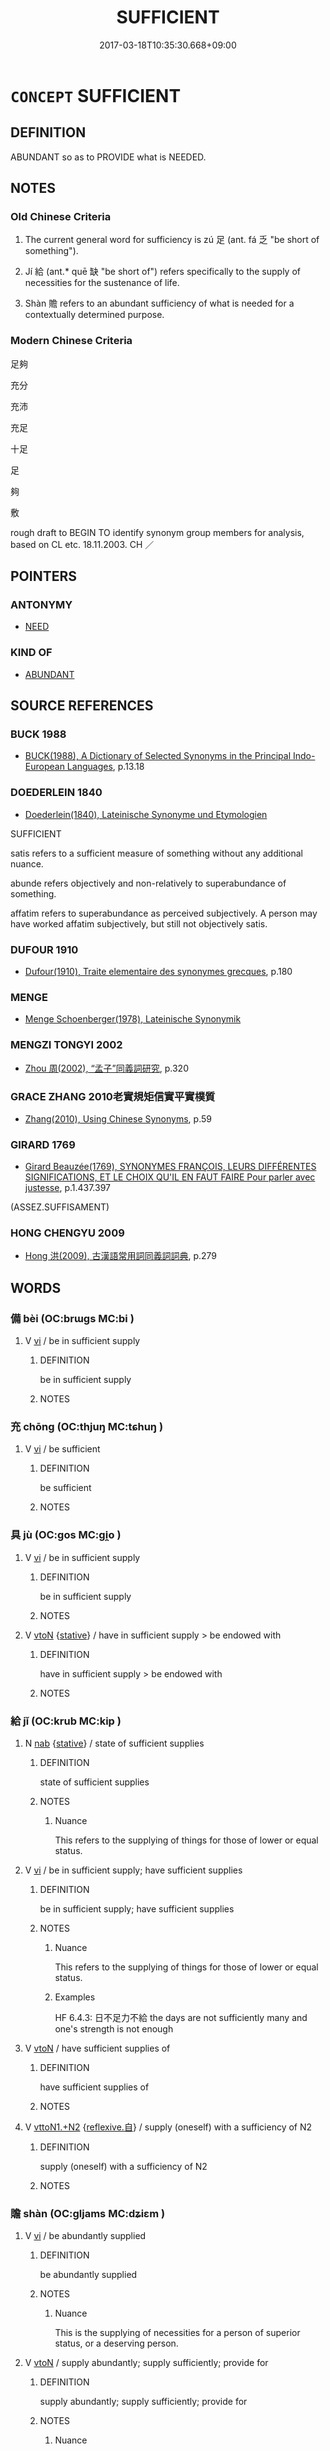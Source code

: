 # -*- mode: mandoku-tls-view -*-
#+TITLE: SUFFICIENT
#+DATE: 2017-03-18T10:35:30.668+09:00        
#+STARTUP: content
* =CONCEPT= SUFFICIENT
:PROPERTIES:
:CUSTOM_ID: uuid-9e5c8f07-1df3-4322-977a-8457999252fd
:TR_ZH: 足夠
:TR_OCH: 足
:END:
** DEFINITION

ABUNDANT so as to PROVIDE what is NEEDED.

** NOTES

*** Old Chinese Criteria
1. The current general word for sufficiency is zú 足 (ant. fá 乏 "be short of something").

2. Jí 給 (ant.* quē 缺 "be short of") refers specifically to the supply of necessities for the sustenance of life.

3. Shàn 贍 refers to an abundant sufficiency of what is needed for a contextually determined purpose.

*** Modern Chinese Criteria
足夠

充分

充沛

充足

十足

足

夠

敷

rough draft to BEGIN TO identify synonym group members for analysis, based on CL etc. 18.11.2003. CH ／

** POINTERS
*** ANTONYMY
 - [[tls:concept:NEED][NEED]]

*** KIND OF
 - [[tls:concept:ABUNDANT][ABUNDANT]]

** SOURCE REFERENCES
*** BUCK 1988
 - [[cite:BUCK-1988][BUCK(1988), A Dictionary of Selected Synonyms in the Principal Indo-European Languages]], p.13.18

*** DOEDERLEIN 1840
 - [[cite:DOEDERLEIN-1840][Doederlein(1840), Lateinische Synonyme und Etymologien]]

SUFFICIENT

satis refers to a sufficient measure of something without any additional nuance.

abunde refers objectively and non-relatively to superabundance of something.

affatim refers to superabundance as perceived subjectively.  A person may have worked affatim subjectively, but still not objectively satis.

*** DUFOUR 1910
 - [[cite:DUFOUR-1910][Dufour(1910), Traite elementaire des synonymes grecques]], p.180

*** MENGE
 - [[cite:MENGE][Menge Schoenberger(1978), Lateinische Synonymik]]
*** MENGZI TONGYI 2002
 - [[cite:MENGZI-TONGYI-2002][Zhou 周(2002), “孟子”同義詞研究]], p.320

*** GRACE ZHANG 2010老實規矩信實平實樸質
 - [[cite:GRACE-ZHANG-2010][Zhang(2010), Using Chinese Synonyms]], p.59

*** GIRARD 1769
 - [[cite:GIRARD-1769][Girard Beauzée(1769), SYNONYMES FRANÇOIS, LEURS DIFFÉRENTES SIGNIFICATIONS, ET LE CHOIX QU'IL EN FAUT FAIRE Pour parler avec justesse]], p.1.437.397
 (ASSEZ.SUFFISAMENT)
*** HONG CHENGYU 2009
 - [[cite:HONG-CHENGYU-2009][Hong 洪(2009), 古漢語常用詞同義詞詞典]], p.279

** WORDS
   :PROPERTIES:
   :VISIBILITY: children
   :END:
*** 備 bèi (OC:brɯɡs MC:bi )
:PROPERTIES:
:CUSTOM_ID: uuid-306bbdda-9825-4b38-ba9b-d2a2f619b48a
:Char+: 備(9,10/12) 
:GY_IDS+: uuid-dc2dae2f-b35f-4be0-bfe8-e8e4cce3bf63
:PY+: bèi     
:OC+: brɯɡs     
:MC+: bi     
:END: 
**** V [[tls:syn-func::#uuid-c20780b3-41f9-491b-bb61-a269c1c4b48f][vi]] / be in sufficient supply
:PROPERTIES:
:CUSTOM_ID: uuid-43cd5be8-c91e-4ede-a4b0-af0596cd0a5a
:END:
****** DEFINITION

be in sufficient supply

****** NOTES

*** 充 chōng (OC:thjuŋ MC:tɕhuŋ )
:PROPERTIES:
:CUSTOM_ID: uuid-0b3b357e-ceab-4006-ba90-d438d47b0fb1
:Char+: 充(10,4/5) 
:GY_IDS+: uuid-7ce53b60-ad8b-4768-9de9-bb396702192e
:PY+: chōng     
:OC+: thjuŋ     
:MC+: tɕhuŋ     
:END: 
**** V [[tls:syn-func::#uuid-c20780b3-41f9-491b-bb61-a269c1c4b48f][vi]] / be sufficient
:PROPERTIES:
:CUSTOM_ID: uuid-441b0ad4-bdaf-4203-ad95-67316c135dc8
:END:
****** DEFINITION

be sufficient

****** NOTES

*** 具 jù (OC:ɡos MC:gi̯o )
:PROPERTIES:
:CUSTOM_ID: uuid-d84f2cc9-7e18-4054-a936-2e693c3a8c0c
:Char+: 具(12,6/8) 
:GY_IDS+: uuid-aa2a7159-1647-43b5-aa68-7568d264d84c
:PY+: jù     
:OC+: ɡos     
:MC+: gi̯o     
:END: 
**** V [[tls:syn-func::#uuid-c20780b3-41f9-491b-bb61-a269c1c4b48f][vi]] / be in sufficient supply
:PROPERTIES:
:CUSTOM_ID: uuid-b84a59db-e925-4ea0-9f25-d997b21f2bbb
:END:
****** DEFINITION

be in sufficient supply

****** NOTES

**** V [[tls:syn-func::#uuid-fbfb2371-2537-4a99-a876-41b15ec2463c][vtoN]] {[[tls:sem-feat::#uuid-2a66fc1c-6671-47d2-bd04-cfd6ccae64b8][stative]]} / have in sufficient supply > be endowed with
:PROPERTIES:
:CUSTOM_ID: uuid-96ea3cd5-0a2b-4636-b693-8dc3b84e9c75
:END:
****** DEFINITION

have in sufficient supply > be endowed with

****** NOTES

*** 給 jǐ (OC:krub MC:kip )
:PROPERTIES:
:CUSTOM_ID: uuid-81f98fb7-3990-48aa-9300-c5379e5215e7
:Char+: 給(120,6/12) 
:GY_IDS+: uuid-603e234e-491b-4c42-8070-264e690614f4
:PY+: jǐ     
:OC+: krub     
:MC+: kip     
:END: 
**** N [[tls:syn-func::#uuid-76be1df4-3d73-4e5f-bbc2-729542645bc8][nab]] {[[tls:sem-feat::#uuid-2a66fc1c-6671-47d2-bd04-cfd6ccae64b8][stative]]} / state of sufficient supplies
:PROPERTIES:
:CUSTOM_ID: uuid-4382396a-e7d5-444f-b1e2-304cc0cfad74
:WARRING-STATES-CURRENCY: 4
:END:
****** DEFINITION

state of sufficient supplies

****** NOTES

******* Nuance
This refers to the supplying of things for those of lower or equal status.

**** V [[tls:syn-func::#uuid-c20780b3-41f9-491b-bb61-a269c1c4b48f][vi]] / be in sufficient supply; have sufficient supplies
:PROPERTIES:
:CUSTOM_ID: uuid-1b75f98e-9e27-473f-b2ad-ea3736b11838
:WARRING-STATES-CURRENCY: 4
:END:
****** DEFINITION

be in sufficient supply; have sufficient supplies

****** NOTES

******* Nuance
This refers to the supplying of things for those of lower or equal status.

******* Examples
HF 6.4.3: 日不足力不給 the days are not sufficiently many and one's strength is not enough

**** V [[tls:syn-func::#uuid-fbfb2371-2537-4a99-a876-41b15ec2463c][vtoN]] / have sufficient supplies of
:PROPERTIES:
:CUSTOM_ID: uuid-b28ec627-4a47-42bf-8b41-bbc7b691c436
:WARRING-STATES-CURRENCY: 4
:END:
****** DEFINITION

have sufficient supplies of

****** NOTES

**** V [[tls:syn-func::#uuid-a2c810ab-05c4-4ed2-86eb-c954618d8429][vttoN1.+N2]] {[[tls:sem-feat::#uuid-92ae8363-92d9-4b96-80a4-b07bc6788113][reflexive.自]]} / supply (oneself) with a sufficiency of N2
:PROPERTIES:
:CUSTOM_ID: uuid-8cb5368d-5da2-4b82-8bd2-6726787956df
:END:
****** DEFINITION

supply (oneself) with a sufficiency of N2

****** NOTES

*** 贍 shàn (OC:ɡljams MC:dʑiɛm )
:PROPERTIES:
:CUSTOM_ID: uuid-232f30c0-87d8-4465-af23-cfba5249458d
:Char+: 贍(154,13/20) 
:GY_IDS+: uuid-33b4aebc-9008-4662-bf8b-61df57c720e2
:PY+: shàn     
:OC+: ɡljams     
:MC+: dʑiɛm     
:END: 
**** V [[tls:syn-func::#uuid-c20780b3-41f9-491b-bb61-a269c1c4b48f][vi]] / be abundantly supplied
:PROPERTIES:
:CUSTOM_ID: uuid-2846cea8-94f4-4891-b2ed-ba9b95630a26
:WARRING-STATES-CURRENCY: 3
:END:
****** DEFINITION

be abundantly supplied

****** NOTES

******* Nuance
This is the supplying of necessities for a person of superior status, or a deserving person.

**** V [[tls:syn-func::#uuid-fbfb2371-2537-4a99-a876-41b15ec2463c][vtoN]] / supply abundantly; supply sufficiently; provide for
:PROPERTIES:
:CUSTOM_ID: uuid-496a9024-07e0-469d-8d64-dac24e706db2
:WARRING-STATES-CURRENCY: 3
:END:
****** DEFINITION

supply abundantly; supply sufficiently; provide for

****** NOTES

******* Nuance
This is the supplying of necessities for a person of superior status, or a deserving person.

**** V [[tls:syn-func::#uuid-fbfb2371-2537-4a99-a876-41b15ec2463c][vtoN]] {[[tls:sem-feat::#uuid-fac754df-5669-4052-9dda-6244f229371f][causative]]} / ensure sufficient supplies for
:PROPERTIES:
:CUSTOM_ID: uuid-9be0a0d5-d1b8-4f2a-8294-3f0f0c95b591
:WARRING-STATES-CURRENCY: 3
:END:
****** DEFINITION

ensure sufficient supplies for

****** NOTES

**** V [[tls:syn-func::#uuid-fbfb2371-2537-4a99-a876-41b15ec2463c][vtoN]] {[[tls:sem-feat::#uuid-fac754df-5669-4052-9dda-6244f229371f][causative]]} / have sufficient things supplied to one
:PROPERTIES:
:CUSTOM_ID: uuid-5dce156e-9930-4653-ac2f-8e490f5a3b34
:END:
****** DEFINITION

have sufficient things supplied to one

****** NOTES

**** V [[tls:syn-func::#uuid-fbfb2371-2537-4a99-a876-41b15ec2463c][vtoN]] {[[tls:sem-feat::#uuid-92ae8363-92d9-4b96-80a4-b07bc6788113][reflexive.自]]} / supply abundantly for (oneself)
:PROPERTIES:
:CUSTOM_ID: uuid-e990e13b-fc95-46a0-aa2b-eac0e5867a0a
:END:
****** DEFINITION

supply abundantly for (oneself)

****** NOTES

*** 足 zú (OC:tsoɡs MC:tsi̯o )
:PROPERTIES:
:CUSTOM_ID: uuid-f479c2ef-23e4-4e49-9a40-c62807eacbeb
:Char+: 足(157,0/7) 
:GY_IDS+: uuid-76f83306-5c46-404e-9341-bc387ddaf9e0
:PY+: zú     
:OC+: tsoɡs     
:MC+: tsi̯o     
:END: 
**** N [[tls:syn-func::#uuid-76be1df4-3d73-4e5f-bbc2-729542645bc8][nab]] {[[tls:sem-feat::#uuid-4e92cef6-5753-4eed-a76b-7249c223316f][feature]]} / sufficiency; the state when things are sufficient
:PROPERTIES:
:CUSTOM_ID: uuid-d84911a5-6bfd-4d3d-b1ae-61e0f1020f1a
:WARRING-STATES-CURRENCY: 3
:END:
****** DEFINITION

sufficiency; the state when things are sufficient

****** NOTES

**** V [[tls:syn-func::#uuid-768dfb76-b4d8-463a-8de2-2a12846e1a40][vi-.vt0+V/0/]] {[[tls:sem-feat::#uuid-143fa3bc-ab5c-475b-873f-8c1b38deb26c][V=active]]} / (often followed by yǐ 以) be sufficient (in order to actively V)
:PROPERTIES:
:CUSTOM_ID: uuid-35b164ba-dc78-4374-8535-ce5dfd929c53
:WARRING-STATES-CURRENCY: 5
:END:
****** DEFINITION

(often followed by yǐ 以) be sufficient (in order to actively V)

****** NOTES

**** V [[tls:syn-func::#uuid-c20780b3-41f9-491b-bb61-a269c1c4b48f][vi]] / 甚足be sufficient; be satisfactory;  be well supplied;  (e.g. of words:) be sufficient for the occasi...
:PROPERTIES:
:CUSTOM_ID: uuid-c385612d-84fe-4dbe-87e6-58f7bb62759d
:WARRING-STATES-CURRENCY: 5
:END:
****** DEFINITION

甚足be sufficient; be satisfactory;  be well supplied;  (e.g. of words:) be sufficient for the occasion; be sufficiently qualified

****** NOTES

******* Nuance
Note that bù zú 不足 can come to mean "be less than abundant" rather than insufficient.

******* Examples
LS 13.5 通乎己之不足，則不與物爭矣 if one has a full understanding of one's own insufficiencies then one will not go on to struggle with things;

**** V [[tls:syn-func::#uuid-739c24ae-d585-4fff-9ac2-2547b1050f16][vt+prep+N]] {[[tls:sem-feat::#uuid-2a66fc1c-6671-47d2-bd04-cfd6ccae64b8][stative]]} / be sufficient for (something) 足於
:PROPERTIES:
:CUSTOM_ID: uuid-c2171167-1e65-4a61-b19a-a7b118f8df05
:WARRING-STATES-CURRENCY: 3
:END:
****** DEFINITION

be sufficient for (something) 足於

****** NOTES

**** V [[tls:syn-func::#uuid-f54a8045-b89d-4e7e-b45f-2d3b819a501a][vt+V/0/{PASS}.adN]] / sufficient or qualified to be V-ed, deserving to be V-ed
:PROPERTIES:
:CUSTOM_ID: uuid-cd115e77-df65-41b8-aa54-f767a1d45a50
:END:
****** DEFINITION

sufficient or qualified to be V-ed, deserving to be V-ed

****** NOTES

**** V [[tls:syn-func::#uuid-52110676-c76e-45d3-858e-d11b23d8f7b4][vt+V/0/{PASS}]] / be worth VERBing (with passivised complement); be enough to
:PROPERTIES:
:CUSTOM_ID: uuid-885deb39-1563-4781-911a-f9348cc20d16
:WARRING-STATES-CURRENCY: 5
:END:
****** DEFINITION

be worth VERBing (with passivised complement); be enough to

****** NOTES

**** V [[tls:syn-func::#uuid-dd717b3f-0c98-4de8-bac6-2e4085805ef1][vt+V/0/]] / be sufficient to V (often followed by 以 when it must be read is "be sufficient to V with it", thus ...
:PROPERTIES:
:CUSTOM_ID: uuid-46821d92-4527-41d9-96b0-28c230ee880b
:WARRING-STATES-CURRENCY: 3
:END:
****** DEFINITION

be sufficient to V (often followed by 以 when it must be read is "be sufficient to V with it", thus this is not a case of the VPtV 足以 where such a gloss is impossible)

****** NOTES

**** V [[tls:syn-func::#uuid-fbfb2371-2537-4a99-a876-41b15ec2463c][vtoN]] / be sufficient in
:PROPERTIES:
:CUSTOM_ID: uuid-35fd5b9a-666e-42ab-9292-131ed9443db9
:WARRING-STATES-CURRENCY: 3
:END:
****** DEFINITION

be sufficient in

****** NOTES

**** V [[tls:syn-func::#uuid-fbfb2371-2537-4a99-a876-41b15ec2463c][vtoN]] {[[tls:sem-feat::#uuid-fac754df-5669-4052-9dda-6244f229371f][causative]]} / cause to be sufficiently supplied; cause there to be a sufficiency of
:PROPERTIES:
:CUSTOM_ID: uuid-02e1f4ae-69eb-47e5-815f-309a80cac66e
:WARRING-STATES-CURRENCY: 2
:END:
****** DEFINITION

cause to be sufficiently supplied; cause there to be a sufficiency of

****** NOTES

******* Examples
HF 46.5.47: 足民 meet the needs of the people

**** V [[tls:syn-func::#uuid-fbfb2371-2537-4a99-a876-41b15ec2463c][vtoN]] {[[tls:sem-feat::#uuid-fac754df-5669-4052-9dda-6244f229371f][causative]]} / cause (oneself) to be sufficiently supplied
:PROPERTIES:
:CUSTOM_ID: uuid-50ed4b96-dd04-4ade-8c79-7b375b6bb8ea
:END:
****** DEFINITION

cause (oneself) to be sufficiently supplied

****** NOTES

*** 備足 bèizú (OC:brɯɡs tsoɡ MC:bi tsi̯ok )
:PROPERTIES:
:CUSTOM_ID: uuid-6f65b9bc-b888-4ab0-84ae-cca76ed87472
:Char+: 備(9,10/12) 足(157,0/7) 
:GY_IDS+: uuid-dc2dae2f-b35f-4be0-bfe8-e8e4cce3bf63 uuid-cb379ba3-140b-4384-84e3-e9781f11c742
:PY+: bèi zú    
:OC+: brɯɡs tsoɡ    
:MC+: bi tsi̯ok    
:END: 
**** V [[tls:syn-func::#uuid-091af450-64e0-4b82-98a2-84d0444b6d19][VPi]] / be fully qualified
:PROPERTIES:
:CUSTOM_ID: uuid-0c4293d0-49a8-42eb-a9a1-e43c0086d330
:END:
****** DEFINITION

be fully qualified

****** NOTES

*** 具足 jùzú (OC:ɡos tsoɡs MC:gi̯o tsi̯o )
:PROPERTIES:
:CUSTOM_ID: uuid-68f7652e-f1be-4810-b03f-4470d91a77ae
:Char+: 具(12,6/8) 足(157,0/7) 
:GY_IDS+: uuid-aa2a7159-1647-43b5-aa68-7568d264d84c uuid-76f83306-5c46-404e-9341-bc387ddaf9e0
:PY+: jù zú    
:OC+: ɡos tsoɡs    
:MC+: gi̯o tsi̯o    
:END: 
**** V [[tls:syn-func::#uuid-18dc1abc-4214-4b4b-b07f-8f25ebe5ece9][VPadN]] / BUDDH: sufficient  (> complete)
:PROPERTIES:
:CUSTOM_ID: uuid-3f8f9fbc-5fe1-4f1e-b5af-a2e08ae6ee38
:END:
****** DEFINITION

BUDDH: sufficient  (> complete)

****** NOTES

**** V [[tls:syn-func::#uuid-091af450-64e0-4b82-98a2-84d0444b6d19][VPi]] / be completely present; be completely taken care of/respected; be amply present, be sufficiently pro...
:PROPERTIES:
:CUSTOM_ID: uuid-05cf261c-d487-4fcc-9277-641ea56efc71
:END:
****** DEFINITION

be completely present; be completely taken care of/respected; be amply present, be sufficiently provided; be completely present (typically of good qualities; often referring to inherently existing features) > be perfect; be in perfectly good shape[CA]

****** NOTES

** BIBLIOGRAPHY
bibliography:../core/tlsbib.bib

